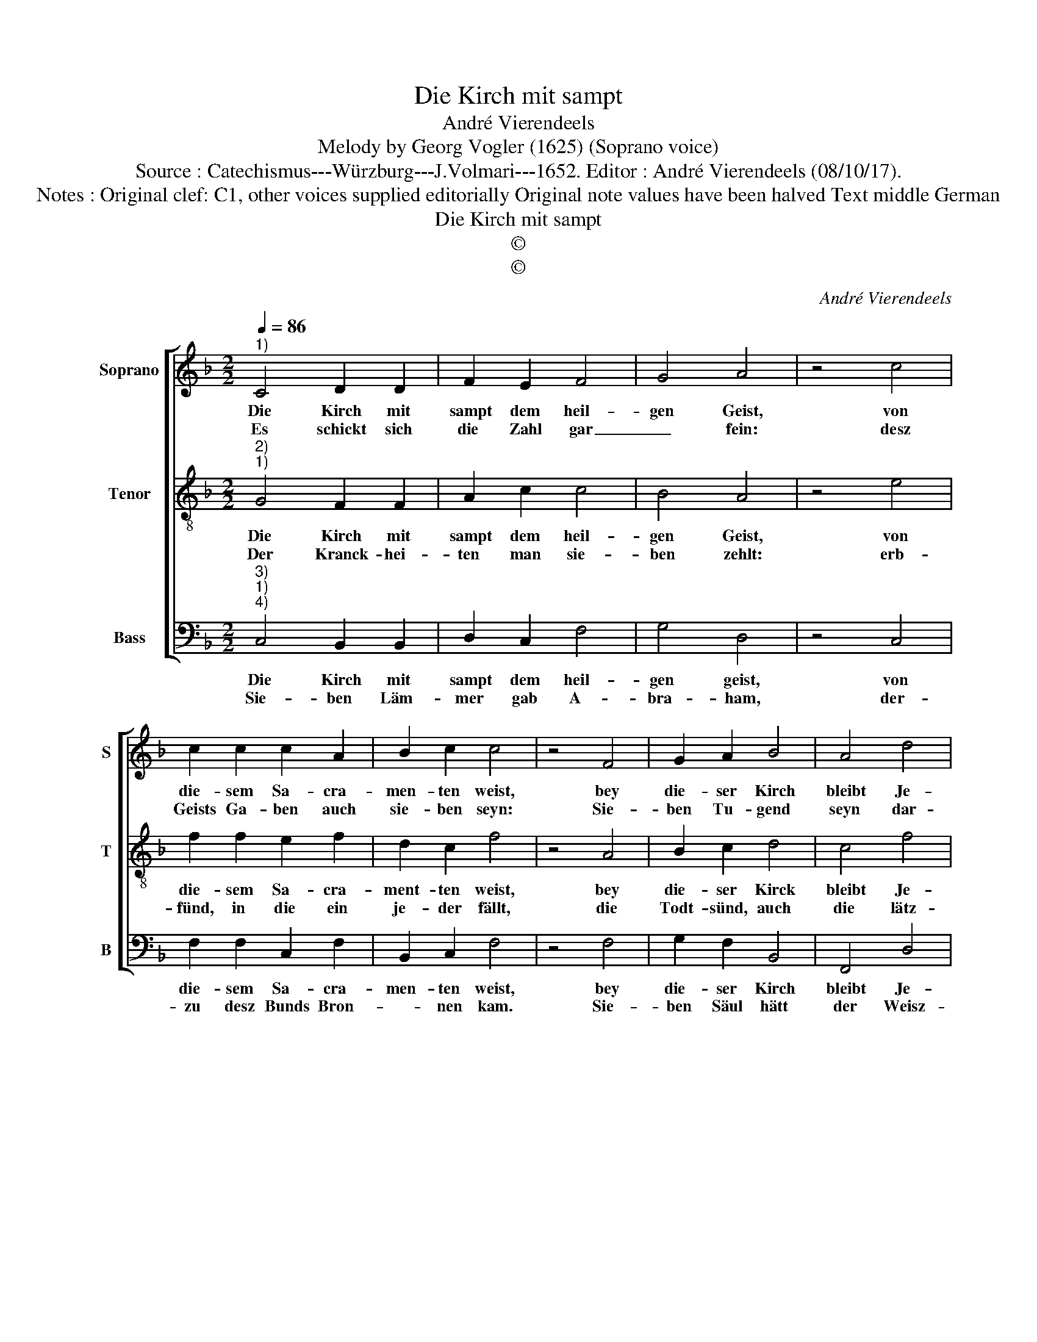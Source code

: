 X:1
T:Die Kirch mit sampt
T:André Vierendeels
T:Melody by Georg Vogler (1625) (Soprano voice)
T:Source : Catechismus---Würzburg---J.Volmari---1652. Editor : André Vierendeels (08/10/17). 
T:Notes : Original clef: C1, other voices supplied editorially Original note values have been halved Text middle German
T:Die Kirch mit sampt
T:©
T:©
C:André Vierendeels
Z:©
%%score [ 1 2 3 ]
L:1/8
Q:1/4=86
M:2/2
K:F
V:1 treble nm="Soprano" snm="S"
V:2 treble-8 nm="Tenor" snm="T"
V:3 bass nm="Bass" snm="B"
V:1
"^1)" C4 D2 D2 | F2 E2 F4 | G4 A4 | z4 c4 | c2 c2 c2 A2 | B2 c2 c4 | z4 F4 | G2 A2 B4 | A4 d4 | %9
w: Die Kirch mit|sampt dem heil-|gen Geist,|von|die- sem Sa- cra-|men- ten weist,|bey|die- ser Kirch|bleibt Je-|
w: Es schickt sich|die Zahl gar|_ fein:|desz|Geists Ga- ben auch|sie- ben seyn:|Sie-|ben Tu- gend|seyn dar-|
 c4 A4 | z4 E4 | G2 G2 D4 | D4 F4 | G4 F4 | z4 A4 | c2 d2 A4 | G4 F2 F2 | E4 z4 | F4 E2 F2 | %19
w: sus Christ,|weil|sie ein Grund|der War-|heit ist.|So|viel er kannt|der Vat- ter|Zahl,|die Schrifft und|
w: inn b'reit:-|Staub,|Hoff- nung, Lieb,|Ge- rech-|tig- keit,|die|Stärck- te, mit|der Mäs- sig-|keit,|wie auch Kluch-|
 G2 A2 B4 | G4 !fermata!A4 |] %21
w: die Con- ci-|li all.|
w: und Für- sich-|tig- keit.|
V:2
"^2)""^1)" G4 F2 F2 | A2 c2 c4 | B4 A4 | z4 e4 | f2 f2 e2 f2 | d2 c2 f4 | z4 A4 | B2 c2 d4 | %8
w: Die Kirch mit|sampt dem heil-|gen Geist,|von|die- sem Sa- cra-|ment- ten weist,|bey|die- ser Kirck|
w: Der Kranck- hei-|ten man sie-|ben zehlt:|erb-|fünd, in die ein|je- der fällt,|die|Todt- sünd, auch|
 c4 f4 | e4 c4 | z4 G4 | d2 d2 A4 | F4 c4 | e4 A4 | z4 d4 | e2 d2 d4 | e4 c2 c2 | G4 z4 | %18
w: bleibt Je-|sus Christ,|weil|sie ein Grund|der War-|heit ist.|So|viel er kannt|der Vat- ter|Zahl,|
w: die lätz-|lich Sünd,|so|man ver- drusz|in gu-|ten find,|desz|Fleisch Sta- chel,|Un- wis- sig-|keit.|
 c4 G2 d2 | d2 c2 d4 | c4 !fermata!c4 |] %21
w: die Schrifft und|die Con- ci-|li all.|
w: in be- kandt-|nutz Ge- brech-|lig- keit.|
V:3
"^3)""^1)""^4)" C,4 B,,2 B,,2 | D,2 C,2 F,4 | G,4 D,4 | z4 C,4 | F,2 F,2 C,2 F,2 | B,,2 C,2 F,4 | %6
w: Die Kirch mit|sampt dem heil-|gen geist,|von|die- sem Sa- cra-|men- ten weist,|
w: Sie- ben Läm-|mer gab A-|bra- ham,|der-|zu desz Bunds Bron-|* nen kam.|
 z4 F,4 | G,2 F,2 B,,4 | F,,4 D,4 | C,4 F,4 | z4 C,4 | B,,2 B,,2 D,4 | B,,4 F,,4 | C,4 F,4 | %14
w: bey|die- ser Kirch|bleibt Je-|sus Christ,|weil|sie ein Grund|der War-|heit ist.|
w: Sie-|ben Säul hätt|der Weisz-|heid- hausz,|mit|wel- chen es|ge- zie-|ret ausz.|
 z4 D,4 | C,2 B,,2 D,4 | C,4 F,2 F,2 | C,4 z4 | F,4 C,2 B,,2 | G,,2 F,,2 G,,4 | C,4 !fermata!F,4 |] %21
w: So|viel er kannt|der Vat- ter|Zahl,|die Schrifft und|die Con- ci-|li all.|
w: Durch|der sie- ben|Po- sau- nen|Schall|will Gott dasz|Stadt und Maw-|zen fall.|

